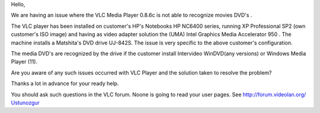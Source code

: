 Hello,

We are having an issue where the VLC Media Player 0.8.6c is not able to recognize movies DVD's .

The VLC player has been installed on customer's HP's Notebooks HP NC6400 series, running XP Professional SP2 (own customer's ISO image) and having as video adapter solution the (UMA) Intel Graphics Media Accelerator 950 . The machine installs a Matshita's DVD drive UJ-842S. The issue is very specific to the above customer's configuration.

The media DVD's are recognized by the drive if the customer install Intervideo WinDVD(any versions) or Windows Media Player (11).

Are you aware of any such issues occurred with VLC Player and the solution taken to resolve the problem?

Thanks a lot in advance for your ready help.

You should ask such questions in the VLC forum. Noone is going to read your user pages. See http://forum.videolan.org/ `Ustunozgur <User:Ustunozgur>`__
